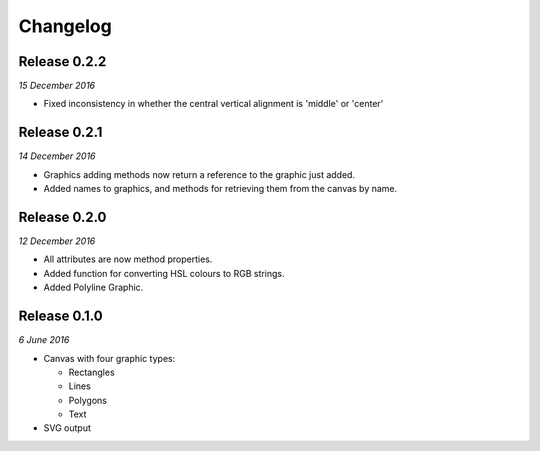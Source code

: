 Changelog
---------

Release 0.2.2
~~~~~~~~~~~~~

`15 December 2016`

* Fixed inconsistency in whether the central vertical alignment is 'middle' or 'center'


Release 0.2.1
~~~~~~~~~~~~~

`14 December 2016`

* Graphics adding methods now return a reference to the graphic just added.
* Added names to graphics, and methods for retrieving them from the canvas by name.


Release 0.2.0
~~~~~~~~~~~~~

`12 December 2016`

* All attributes are now method properties.
* Added function for converting HSL colours to RGB strings.
* Added Polyline Graphic.


Release 0.1.0
~~~~~~~~~~~~~

`6 June 2016`

* Canvas with four graphic types:

  * Rectangles
  * Lines
  * Polygons
  * Text

* SVG output
